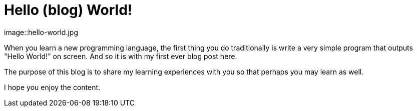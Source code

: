= Hello (blog) World!
//:hp-image: /images/hello-world.jpg
//:hp-tags: HubPress, Blog, Open_Source

image::hello-world.jpg

When you learn a new programming language, the first thing you do traditionally is write a very simple program that outputs "Hello World!" on screen. And so it is with my first ever blog post here.

The purpose of this blog is to share my learning experiences with you so that perhaps you may learn as well.

I hope you enjoy the content.